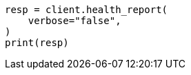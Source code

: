 // health/health.asciidoc:478

[source, python]
----
resp = client.health_report(
    verbose="false",
)
print(resp)
----